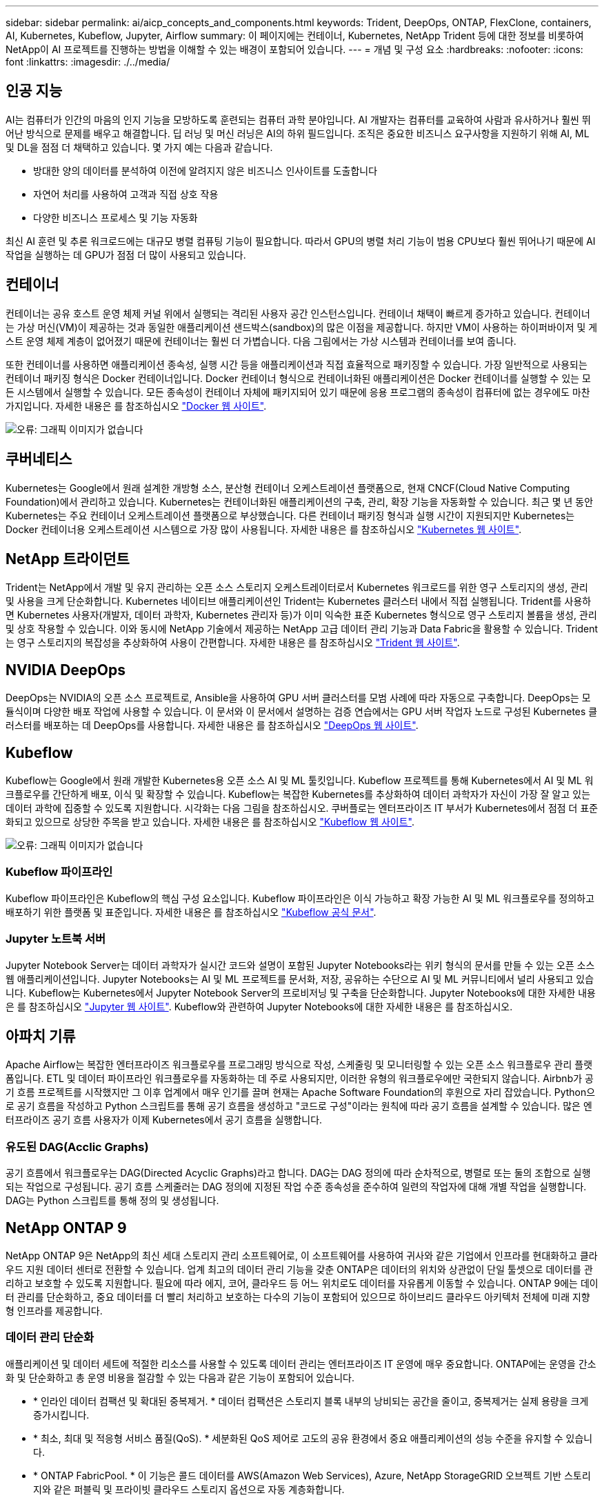 ---
sidebar: sidebar 
permalink: ai/aicp_concepts_and_components.html 
keywords: Trident, DeepOps, ONTAP, FlexClone, containers, AI, Kubernetes, Kubeflow, Jupyter, Airflow 
summary: 이 페이지에는 컨테이너, Kubernetes, NetApp Trident 등에 대한 정보를 비롯하여 NetApp이 AI 프로젝트를 진행하는 방법을 이해할 수 있는 배경이 포함되어 있습니다. 
---
= 개념 및 구성 요소
:hardbreaks:
:nofooter: 
:icons: font
:linkattrs: 
:imagesdir: ./../media/




== 인공 지능

AI는 컴퓨터가 인간의 마음의 인지 기능을 모방하도록 훈련되는 컴퓨터 과학 분야입니다. AI 개발자는 컴퓨터를 교육하여 사람과 유사하거나 훨씬 뛰어난 방식으로 문제를 배우고 해결합니다. 딥 러닝 및 머신 러닝은 AI의 하위 필드입니다. 조직은 중요한 비즈니스 요구사항을 지원하기 위해 AI, ML 및 DL을 점점 더 채택하고 있습니다. 몇 가지 예는 다음과 같습니다.

* 방대한 양의 데이터를 분석하여 이전에 알려지지 않은 비즈니스 인사이트를 도출합니다
* 자연어 처리를 사용하여 고객과 직접 상호 작용
* 다양한 비즈니스 프로세스 및 기능 자동화


최신 AI 훈련 및 추론 워크로드에는 대규모 병렬 컴퓨팅 기능이 필요합니다. 따라서 GPU의 병렬 처리 기능이 범용 CPU보다 훨씬 뛰어나기 때문에 AI 작업을 실행하는 데 GPU가 점점 더 많이 사용되고 있습니다.



== 컨테이너

컨테이너는 공유 호스트 운영 체제 커널 위에서 실행되는 격리된 사용자 공간 인스턴스입니다. 컨테이너 채택이 빠르게 증가하고 있습니다. 컨테이너는 가상 머신(VM)이 제공하는 것과 동일한 애플리케이션 샌드박스(sandbox)의 많은 이점을 제공합니다. 하지만 VM이 사용하는 하이퍼바이저 및 게스트 운영 체제 계층이 없어졌기 때문에 컨테이너는 훨씬 더 가볍습니다. 다음 그림에서는 가상 시스템과 컨테이너를 보여 줍니다.

또한 컨테이너를 사용하면 애플리케이션 종속성, 실행 시간 등을 애플리케이션과 직접 효율적으로 패키징할 수 있습니다. 가장 일반적으로 사용되는 컨테이너 패키징 형식은 Docker 컨테이너입니다. Docker 컨테이너 형식으로 컨테이너화된 애플리케이션은 Docker 컨테이너를 실행할 수 있는 모든 시스템에서 실행할 수 있습니다. 모든 종속성이 컨테이너 자체에 패키지되어 있기 때문에 응용 프로그램의 종속성이 컴퓨터에 없는 경우에도 마찬가지입니다. 자세한 내용은 를 참조하십시오 https://www.docker.com["Docker 웹 사이트"^].

image:aicp_image2.png["오류: 그래픽 이미지가 없습니다"]



== 쿠버네티스

Kubernetes는 Google에서 원래 설계한 개방형 소스, 분산형 컨테이너 오케스트레이션 플랫폼으로, 현재 CNCF(Cloud Native Computing Foundation)에서 관리하고 있습니다. Kubernetes는 컨테이너화된 애플리케이션의 구축, 관리, 확장 기능을 자동화할 수 있습니다. 최근 몇 년 동안 Kubernetes는 주요 컨테이너 오케스트레이션 플랫폼으로 부상했습니다. 다른 컨테이너 패키징 형식과 실행 시간이 지원되지만 Kubernetes는 Docker 컨테이너용 오케스트레이션 시스템으로 가장 많이 사용됩니다. 자세한 내용은 를 참조하십시오 https://kubernetes.io["Kubernetes 웹 사이트"^].



== NetApp 트라이던트

Trident는 NetApp에서 개발 및 유지 관리하는 오픈 소스 스토리지 오케스트레이터로서 Kubernetes 워크로드를 위한 영구 스토리지의 생성, 관리 및 사용을 크게 단순화합니다. Kubernetes 네이티브 애플리케이션인 Trident는 Kubernetes 클러스터 내에서 직접 실행됩니다. Trident를 사용하면 Kubernetes 사용자(개발자, 데이터 과학자, Kubernetes 관리자 등)가 이미 익숙한 표준 Kubernetes 형식으로 영구 스토리지 볼륨을 생성, 관리 및 상호 작용할 수 있습니다. 이와 동시에 NetApp 기술에서 제공하는 NetApp 고급 데이터 관리 기능과 Data Fabric을 활용할 수 있습니다. Trident는 영구 스토리지의 복잡성을 추상화하여 사용이 간편합니다. 자세한 내용은 를 참조하십시오 https://netapp.io/persistent-storage-provisioner-for-kubernetes/["Trident 웹 사이트"^].



== NVIDIA DeepOps

DeepOps는 NVIDIA의 오픈 소스 프로젝트로, Ansible을 사용하여 GPU 서버 클러스터를 모범 사례에 따라 자동으로 구축합니다. DeepOps는 모듈식이며 다양한 배포 작업에 사용할 수 있습니다. 이 문서와 이 문서에서 설명하는 검증 연습에서는 GPU 서버 작업자 노드로 구성된 Kubernetes 클러스터를 배포하는 데 DeepOps를 사용합니다. 자세한 내용은 를 참조하십시오 https://github.com/NVIDIA/deepops["DeepOps 웹 사이트"^].



== Kubeflow

Kubeflow는 Google에서 원래 개발한 Kubernetes용 오픈 소스 AI 및 ML 툴킷입니다. Kubeflow 프로젝트를 통해 Kubernetes에서 AI 및 ML 워크플로우를 간단하게 배포, 이식 및 확장할 수 있습니다. Kubeflow는 복잡한 Kubernetes를 추상화하여 데이터 과학자가 자신이 가장 잘 알고 있는 데이터 과학에 집중할 수 있도록 지원합니다. 시각화는 다음 그림을 참조하십시오. 쿠버플로는 엔터프라이즈 IT 부서가 Kubernetes에서 점점 더 표준화되고 있으므로 상당한 주목을 받고 있습니다. 자세한 내용은 를 참조하십시오 http://www.kubeflow.org/["Kubeflow 웹 사이트"^].

image:aicp_image3.png["오류: 그래픽 이미지가 없습니다"]



=== Kubeflow 파이프라인

Kubeflow 파이프라인은 Kubeflow의 핵심 구성 요소입니다. Kubeflow 파이프라인은 이식 가능하고 확장 가능한 AI 및 ML 워크플로우를 정의하고 배포하기 위한 플랫폼 및 표준입니다. 자세한 내용은 를 참조하십시오 https://www.kubeflow.org/docs/components/pipelines/pipelines/["Kubeflow 공식 문서"^].



=== Jupyter 노트북 서버

Jupyter Notebook Server는 데이터 과학자가 실시간 코드와 설명이 포함된 Jupyter Notebooks라는 위키 형식의 문서를 만들 수 있는 오픈 소스 웹 애플리케이션입니다. Jupyter Notebooks는 AI 및 ML 프로젝트를 문서화, 저장, 공유하는 수단으로 AI 및 ML 커뮤니티에서 널리 사용되고 있습니다. Kubeflow는 Kubernetes에서 Jupyter Notebook Server의 프로비저닝 및 구축을 단순화합니다. Jupyter Notebooks에 대한 자세한 내용은 를 참조하십시오 http://www.jupyter.org/["Jupyter 웹 사이트"^]. Kubeflow와 관련하여 Jupyter Notebooks에 대한 자세한 내용은 를 참조하십시오.



== 아파치 기류

Apache Airflow는 복잡한 엔터프라이즈 워크플로우를 프로그래밍 방식으로 작성, 스케줄링 및 모니터링할 수 있는 오픈 소스 워크플로우 관리 플랫폼입니다. ETL 및 데이터 파이프라인 워크플로우를 자동화하는 데 주로 사용되지만, 이러한 유형의 워크플로우에만 국한되지 않습니다. Airbnb가 공기 흐름 프로젝트를 시작했지만 그 이후 업계에서 매우 인기를 끌며 현재는 Apache Software Foundation의 후원으로 자리 잡았습니다. Python으로 공기 흐름을 작성하고 Python 스크립트를 통해 공기 흐름을 생성하고 "코드로 구성"이라는 원칙에 따라 공기 흐름을 설계할 수 있습니다. 많은 엔터프라이즈 공기 흐름 사용자가 이제 Kubernetes에서 공기 흐름을 실행합니다.



=== 유도된 DAG(Acclic Graphs)

공기 흐름에서 워크플로우는 DAG(Directed Acyclic Graphs)라고 합니다. DAG는 DAG 정의에 따라 순차적으로, 병렬로 또는 둘의 조합으로 실행되는 작업으로 구성됩니다. 공기 흐름 스케줄러는 DAG 정의에 지정된 작업 수준 종속성을 준수하여 일련의 작업자에 대해 개별 작업을 실행합니다. DAG는 Python 스크립트를 통해 정의 및 생성됩니다.



== NetApp ONTAP 9

NetApp ONTAP 9은 NetApp의 최신 세대 스토리지 관리 소프트웨어로, 이 소프트웨어를 사용하여 귀사와 같은 기업에서 인프라를 현대화하고 클라우드 지원 데이터 센터로 전환할 수 있습니다. 업계 최고의 데이터 관리 기능을 갖춘 ONTAP은 데이터의 위치와 상관없이 단일 툴셋으로 데이터를 관리하고 보호할 수 있도록 지원합니다. 필요에 따라 에지, 코어, 클라우드 등 어느 위치로도 데이터를 자유롭게 이동할 수 있습니다. ONTAP 9에는 데이터 관리를 단순화하고, 중요 데이터를 더 빨리 처리하고 보호하는 다수의 기능이 포함되어 있으므로 하이브리드 클라우드 아키텍처 전체에 미래 지향형 인프라를 제공합니다.



=== 데이터 관리 단순화

애플리케이션 및 데이터 세트에 적절한 리소스를 사용할 수 있도록 데이터 관리는 엔터프라이즈 IT 운영에 매우 중요합니다. ONTAP에는 운영을 간소화 및 단순화하고 총 운영 비용을 절감할 수 있는 다음과 같은 기능이 포함되어 있습니다.

* * 인라인 데이터 컴팩션 및 확대된 중복제거. * 데이터 컴팩션은 스토리지 블록 내부의 낭비되는 공간을 줄이고, 중복제거는 실제 용량을 크게 증가시킵니다.
* * 최소, 최대 및 적응형 서비스 품질(QoS). * 세분화된 QoS 제어로 고도의 공유 환경에서 중요 애플리케이션의 성능 수준을 유지할 수 있습니다.
* * ONTAP FabricPool. * 이 기능은 콜드 데이터를 AWS(Amazon Web Services), Azure, NetApp StorageGRID 오브젝트 기반 스토리지와 같은 퍼블릭 및 프라이빗 클라우드 스토리지 옵션으로 자동 계층화합니다.




=== 데이터 가속화 및 보호

ONTAP는 탁월한 수준의 성능과 데이터 보호를 제공하며 다음과 같은 기능으로 이러한 기능을 확장합니다.

* * 고성능 및 낮은 지연 시간 * ONTAP는 가장 짧은 지연 시간으로 가장 높은 처리량을 제공합니다.
* * NetApp ONTAP FlexGroup 기술. * FlexGroup 볼륨은 최대 20PB 및 4천억 개 파일까지 선형적으로 확장할 수 있는 고성능 데이터 컨테이너로, 단일 네임스페이스를 제공하여 데이터 관리를 단순화합니다.
* * 데이터 보호. * ONTAP는 모든 플랫폼에서 공통 관리를 지원하는 내장 데이터 보호 기능을 제공합니다.
* * NetApp 볼륨 암호화. * ONTAP는 온보드 및 외부 키 관리를 모두 지원하는 기본 볼륨 레벨 암호화를 제공합니다.




=== 미래 지향형 인프라

ONTAP 9은 지속적으로 변화하는 까다로운 요구사항을 충족할 수 있도록 지원합니다.

* * 원활한 확장 및 무중단 운영 * ONTAP은 기존 컨트롤러 및 스케일아웃 클러스터에 무중단으로 용량을 추가할 수 있도록 지원합니다. 고비용이 따르는 데이터 마이그레이션이나 운영 중단 없이 NVMe 및 32Gb FC와 같은 최신 기술로 업그레이드할 수 있습니다.
* * 클라우드 연결. * ONTAP은 클라우드에 가장 많이 연결된 스토리지 관리 소프트웨어 중 하나로, 모든 퍼블릭 클라우드에서 소프트웨어 정의 스토리지(ONTAP Select) 및 클라우드 네이티브 인스턴스(NetApp Cloud Volumes Service) 옵션을 제공합니다.
* 새로운 애플리케이션과의 통합 * 기존 엔터프라이즈 애플리케이션을 지원하는 인프라와 동일한 인프라를 사용하는 ONTAP는 OpenStack, Hadoop, MongoDB와 같은 차세대 플랫폼 및 애플리케이션을 위한 엔터프라이즈급 데이터 서비스를 제공합니다.




== NetApp Snapshot 복사본

NetApp 스냅샷 복사본은 볼륨의 읽기 전용 시점 이미지입니다. 다음 그림과 같이 이미지는 스토리지 공간을 최소한으로 사용하고, 마지막 스냅샷 복사본 생성 이후 생성된 파일의 변경사항만 기록하므로 경미한 성능 오버헤드를 발생시킵니다.

스냅샷 복사본은 핵심 ONTAP 스토리지 가상화 기술인 WAFL(Write Anywhere File Layout)의 효율성을 높여줍니다. 데이터베이스와 마찬가지로 WAFL는 메타데이터를 사용하여 디스크의 실제 데이터 블록을 가리킵니다. 하지만 WAFL은 데이터베이스와 달리 기존 블록을 덮어쓰지 않습니다. 업데이트된 데이터를 새 블록에 쓰고 메타데이터를 변경합니다. ONTAP은 데이터 블록을 복사하는 대신 스냅샷 복사본을 생성할 때 메타데이터를 참조하므로 스냅샷 복사본이 매우 효율적입니다. 이렇게 하면 복사할 블록을 찾는 데 다른 시스템이 발생하는 탐색 시간과 복사본 자체를 만드는 비용이 제거됩니다.

스냅샷 복사본을 사용하여 개별 파일 또는 LUN을 복구하거나 볼륨의 전체 콘텐츠를 복원할 수 있습니다. ONTAP은 스냅샷 복사본의 포인터 정보를 디스크의 데이터와 비교하여 다운타임 또는 상당한 성능 비용 없이 누락 또는 손상된 개체를 재구성합니다.

image:aicp_image4.png["오류: 그래픽 이미지가 없습니다"]



== NetApp FlexClone 기술

NetApp FlexClone 기술은 Snapshot 메타데이터를 참조하여 볼륨의 쓰기 가능한 특정 시점 복사본을 생성합니다. 복사본은 다음 그림과 같이 복사본에 변경 사항이 기록될 때까지 메타데이터에 필요한 사항을 제외하고 데이터 블록을 부모와 공유하고 스토리지를 사용하지 않습니다. FlexClone 소프트웨어를 사용하면 기존 복사본을 생성하는 데 몇 분 또는 몇 시간이 걸릴 수 있으며 최대 규모의 데이터 세트도 거의 즉시 복사할 수 있습니다. 따라서 동일한 데이터 세트의 여러 복사본(예: 개발 작업 공간)이 필요하거나 데이터 세트의 임시 복사본(운영 데이터 세트에 대해 애플리케이션 테스트)이 필요한 경우에 적합합니다.

image:aicp_image5.png["오류: 그래픽 이미지가 없습니다"]



== NetApp SnapMirror 데이터 복제 기술

NetApp SnapMirror 소프트웨어는 Data Fabric에서 사용하기 쉬운 비용 효율적인 통합 복제 솔루션입니다. LAN 또는 WAN을 통해 데이터를 고속으로 복제합니다. 가상 환경과 기존 환경 모두에서 비즈니스 크리티컬 애플리케이션을 포함한 모든 유형의 애플리케이션에 대해 높은 데이터 가용성과 빠른 데이터 복제를 제공합니다. 하나 이상의 NetApp 스토리지 시스템에 데이터를 복제하고 2차 데이터를 지속적으로 업데이트함으로써 데이터가 최신 상태로 유지되고 필요할 때마다 사용할 수 있으며 외부 복제 서버가 필요하지 않습니다. 다음 그림은 SnapMirror 기술을 활용하는 아키텍처의 예입니다.

SnapMirror 소프트웨어는 변경된 블록만 네트워크를 통해 전송함으로서 NetApp ONTAP 스토리지 효율성을 활용합니다. SnapMirror 소프트웨어는 또한 내장된 네트워크 압축 기능을 사용하여 데이터 전송을 더 신속하게 수행하고 네트워크 대역폭 활용률을 70%까지 줄입니다. SnapMirror 기술을 사용하면 하나의 씬 복제 데이터 스트림을 활용하여 활성 미러와 이전 시점의 복사본을 둘 다 유지 관리하는 단일 저장소를 만들 수 있으므로 네트워크 트래픽이 최대 50% 감소합니다.

image:aicp_image6.png["오류: 그래픽 이미지가 없습니다"]



== NetApp Cloud Sync를 참조하십시오

Cloud Sync는 빠르고 안전한 데이터 동기화를 제공하는 NetApp 서비스입니다. 사내 NFS 또는 SMB 파일 공유 간에 파일을 전송해야 하는 경우, NetApp StorageGRID, NetApp ONTAP S3, NetApp Cloud Volumes Service, Azure NetApp Files, AWS S3, AWS EFS, Azure Blob, Google 클라우드 스토리지 또는 IBM 클라우드 오브젝트 스토리지인 Cloud Sync는 필요한 파일을 빠르고 안전하게 이동시킵니다.

데이터가 전송되면 소스와 타겟 모두에서 사용할 수 있습니다. Cloud Sync는 사전 정의된 일정에 따라 업데이트가 트리거되거나 지속적으로 데이터가 동기화될 때 필요 시 데이터를 동기화할 수 있습니다. Cloud Sync는 델타만 이동하므로 데이터 복제에 소비되는 시간과 비용이 최소화됩니다.

Cloud Sync는 매우 간편한 설정 및 사용이 가능한 SaaS(Software as a Service) 툴입니다. Cloud Sync에 의해 트리거되는 데이터 전송은 데이터 브로커가 수행합니다. Cloud Sync 데이터 브로커는 AWS, Azure, Google Cloud Platform 또는 온프레미스에 구축할 수 있습니다.



== NetApp XCP

NetApp XCP는 모든 NetApp 및 NetApp 간 데이터 마이그레이션 및 파일 시스템 통찰력을 위한 클라이언트 기반 소프트웨어입니다. xCP는 사용 가능한 모든 시스템 리소스를 활용하여 대용량 데이터 세트 및 고성능 마이그레이션을 처리함으로써 최대한의 성능을 발휘하도록 설계되었습니다. xCP를 사용하면 보고서를 생성하는 옵션을 통해 파일 시스템에 대한 완벽한 가시성을 확보할 수 있습니다.

NetApp XCP는 NFS 및 SMB 프로토콜을 지원하는 단일 패키지로 제공됩니다. xCP에는 NFS 데이터 세트용 Linux 바이너리와 SMB 데이터 세트용 Windows 실행 파일이 포함되어 있습니다.

NetApp XCP File Analytics는 파일 공유를 감지하고 파일 시스템에서 스캔을 실행하며 파일 분석을 위한 대시보드를 제공하는 호스트 기반 소프트웨어입니다. XCP File Analytics는 NetApp 및 타사 시스템과 모두 호환되며 Linux 또는 Windows 호스트에서 실행되어 NFS 및 SMB에서 내보낸 파일 시스템에 대한 분석 기능을 제공합니다.



== NetApp ONTAP FlexGroup 볼륨

교육 데이터 세트는 잠재적으로 수십억 개의 파일로 구성됩니다. 파일에는 텍스트, 오디오, 비디오 및 기타 형식의 비정형 데이터가 포함될 수 있으며, 이 데이터를 병렬로 읽고 저장해야 합니다. 스토리지 시스템은 수많은 작은 파일을 저장해야 하며 순차적 I/O 및 랜덤 I/O를 위해 병렬로 이들 파일을 읽어야 합니다

FlexGroup 볼륨은 다음 그림과 같이 여러 개의 구성 멤버 볼륨으로 구성된 단일 네임스페이스입니다. 스토리지 관리자 관점에서 FlexGroup 볼륨은 NetApp FlexVol 볼륨과 마찬가지로 관리되고 작동합니다. FlexGroup 볼륨의 파일은 개별 구성원 볼륨에 할당되며 볼륨 또는 노드에 스트라이핑되지 않습니다. 다음과 같은 기능을 지원합니다.

* FlexGroup 볼륨은 메타데이터가 많은 워크로드에 수 페타바이트에 달하는 용량과 예측 가능한 짧은 지연 시간을 제공합니다.
* 동일한 네임스페이스에서 최대 4천억 개의 파일을 지원합니다.
* CPU, 노드, 애그리게이트, 구성 FlexVol 볼륨에서 NAS 워크로드에 병렬 작업을 지원합니다.


image:aicp_image7.png["오류: 그래픽 이미지가 없습니다"]

link:aicp_hardware_and_software_requirements.html["다음: 하드웨어 및 소프트웨어 요구 사항."]
